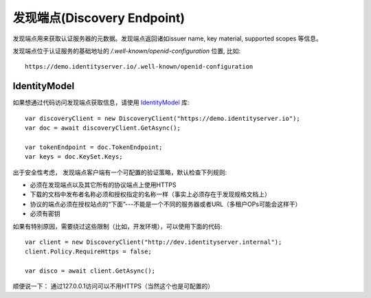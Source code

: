 发现端点(Discovery Endpoint)
===========================

发现端点用来获取认证服务器的元数据。发现端点返回诸如issuer name, key material, supported scopes 等信息。

发现端点位于认证服务的基础地址的 `/.well-known/openid-configuration` 位置, 比如::

    https://demo.identityserver.io/.well-known/openid-configuration

IdentityModel
^^^^^^^^^^^^^
如果想通过代码访问发现端点获取信息，请使用 `IdentityModel <https://github.com/IdentityModel/IdentityModel2>`_ 库::

    var discoveryClient = new DiscoveryClient("https://demo.identityserver.io");
    var doc = await discoveryClient.GetAsync();

    var tokenEndpoint = doc.TokenEndpoint;
    var keys = doc.KeySet.Keys;

出于安全性考虑， 发现端点客户端有一个可配置的验证策略，默认检查下列规则:

* 必须在发现端点以及其它所有的协议端点上使用HTTPS
* 下载的文档中发布者名称必须和授权指定的名称一样（事实上必须存在于发现规格文档上）
* 协议的端点必须在授权站点的“下面”---不能是一个不同的服务器或者URL（多租户OPs可能会这样干）
* 必须有密钥

如果有特别原因，需要绕过这些限制（比如，开发环境），可以使用下面的代码::

    var client = new DiscoveryClient("http://dev.identityserver.internal");
    client.Policy.RequireHttps = false;
 
    var disco = await client.GetAsync();

顺便说一下： 通过127.0.0.1访问可以不用HTTPS（当然这个也是可配置的）
